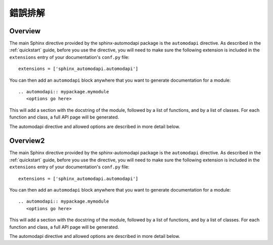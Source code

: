 錯誤排解
=============================================================

.. _automodapi:


Overview
--------

The main Sphinx directive provided by the sphinx-automodapi package is the
``automodapi`` directive. As described in the :ref:`quickstart` guide,
before you use the directive, you will need to make sure the following
extension is included in the ``extensions`` entry of your documentation's
``conf.py`` file::

    extensions = ['sphinx_automodapi.automodapi']

You can then add an ``automodapi`` block anywhere that you want to generate
documentation for a module::

  .. automodapi:: mypackage.mymodule
     <options go here>

This will add a section with the docstring of the module, followed by a list of
functions, and by a list of classes. For each function and class, a full API
page will be generated.

The automodapi directive and allowed options are described in more detail below.

 


Overview2
--------

The main Sphinx directive provided by the sphinx-automodapi package is the
``automodapi`` directive. As described in the :ref:`quickstart` guide,
before you use the directive, you will need to make sure the following
extension is included in the ``extensions`` entry of your documentation's
``conf.py`` file::

    extensions = ['sphinx_automodapi.automodapi']

You can then add an ``automodapi`` block anywhere that you want to generate
documentation for a module::

  .. automodapi:: mypackage.mymodule
     <options go here>

This will add a section with the docstring of the module, followed by a list of
functions, and by a list of classes. For each function and class, a full API
page will be generated.

The automodapi directive and allowed options are described in more detail below.

 